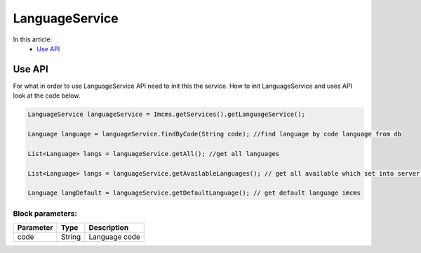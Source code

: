 LanguageService
===============

In this article:
    - `Use API`_

Use API
-------

For what in order to use LanguageService API need to init this the service.
How to init LanguageService and uses API look at the code below.

.. code-block:: jsp

   LanguageService languageService = Imcms.getServices().getLanguageService();

   Language language = languageService.findByCode(String code); //find language by code language from db

   List<Language> langs = languageService.getAll(); //get all languages

   List<Language> langs = languageService.getAvailableLanguages(); // get all available which set into server.properties

   Language langDefault = languageService.getDefaultLanguage(); // get default language imcms


Block parameters:
""""""""""""""""

+---------------------+--------------+--------------------------------------------------+
| Parameter           | Type         | Description                                      |
+=====================+==============+==================================================+
| code                | String       | Language code                                    |
+---------------------+--------------+--------------------------------------------------+







